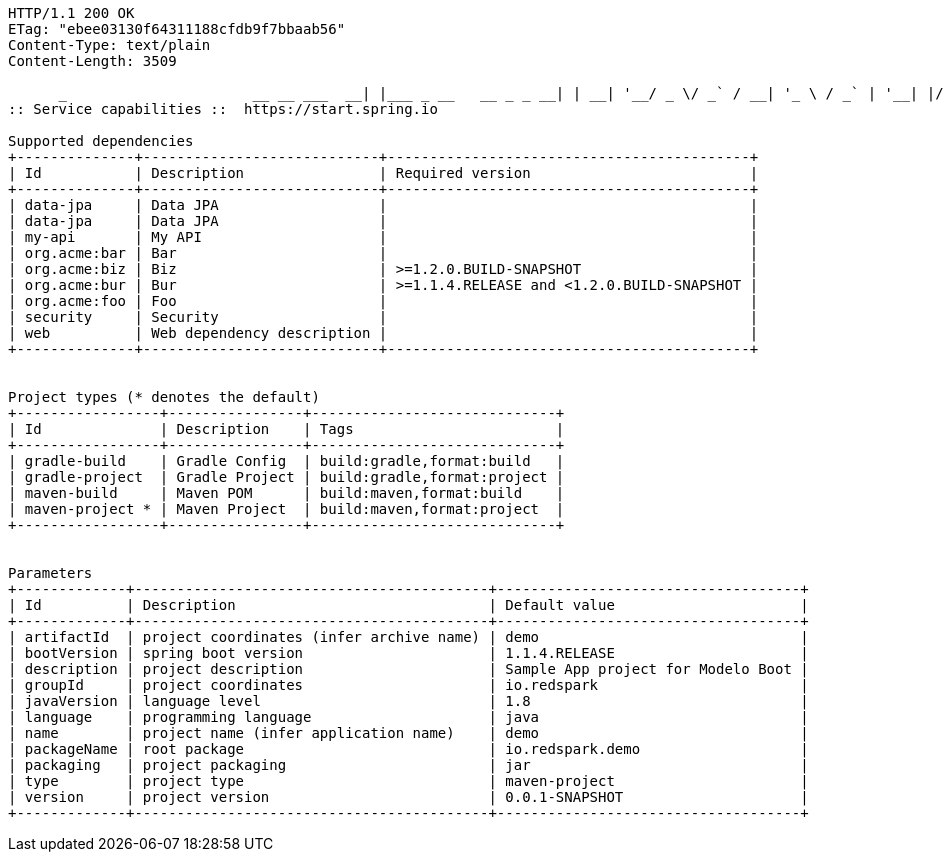 [source,http,options="nowrap"]
----
HTTP/1.1 200 OK
ETag: "ebee03130f64311188cfdb9f7bbaab56"
Content-Type: text/plain
Content-Length: 3509

      _                      __ __ ___  __| |___ _ __   __ _ _ __| | __| '__/ _ \/ _` / __| '_ \ / _` | '__| |/ / | | |  __/ (_| \__ \ |_) | (_| | |  |   < |_|  \___|\__,_|___/ .__/ \__,_|_|  |_|\_\           |_|                    
:: Service capabilities ::  https://start.spring.io

Supported dependencies
+--------------+----------------------------+-------------------------------------------+
| Id           | Description                | Required version                          |
+--------------+----------------------------+-------------------------------------------+
| data-jpa     | Data JPA                   |                                           |
| data-jpa     | Data JPA                   |                                           |
| my-api       | My API                     |                                           |
| org.acme:bar | Bar                        |                                           |
| org.acme:biz | Biz                        | >=1.2.0.BUILD-SNAPSHOT                    |
| org.acme:bur | Bur                        | >=1.1.4.RELEASE and <1.2.0.BUILD-SNAPSHOT |
| org.acme:foo | Foo                        |                                           |
| security     | Security                   |                                           |
| web          | Web dependency description |                                           |
+--------------+----------------------------+-------------------------------------------+


Project types (* denotes the default)
+-----------------+----------------+-----------------------------+
| Id              | Description    | Tags                        |
+-----------------+----------------+-----------------------------+
| gradle-build    | Gradle Config  | build:gradle,format:build   |
| gradle-project  | Gradle Project | build:gradle,format:project |
| maven-build     | Maven POM      | build:maven,format:build    |
| maven-project * | Maven Project  | build:maven,format:project  |
+-----------------+----------------+-----------------------------+


Parameters
+-------------+------------------------------------------+------------------------------------+
| Id          | Description                              | Default value                      |
+-------------+------------------------------------------+------------------------------------+
| artifactId  | project coordinates (infer archive name) | demo                               |
| bootVersion | spring boot version                      | 1.1.4.RELEASE                      |
| description | project description                      | Sample App project for Modelo Boot |
| groupId     | project coordinates                      | io.redspark                        |
| javaVersion | language level                           | 1.8                                |
| language    | programming language                     | java                               |
| name        | project name (infer application name)    | demo                               |
| packageName | root package                             | io.redspark.demo                   |
| packaging   | project packaging                        | jar                                |
| type        | project type                             | maven-project                      |
| version     | project version                          | 0.0.1-SNAPSHOT                     |
+-------------+------------------------------------------+------------------------------------+


----
